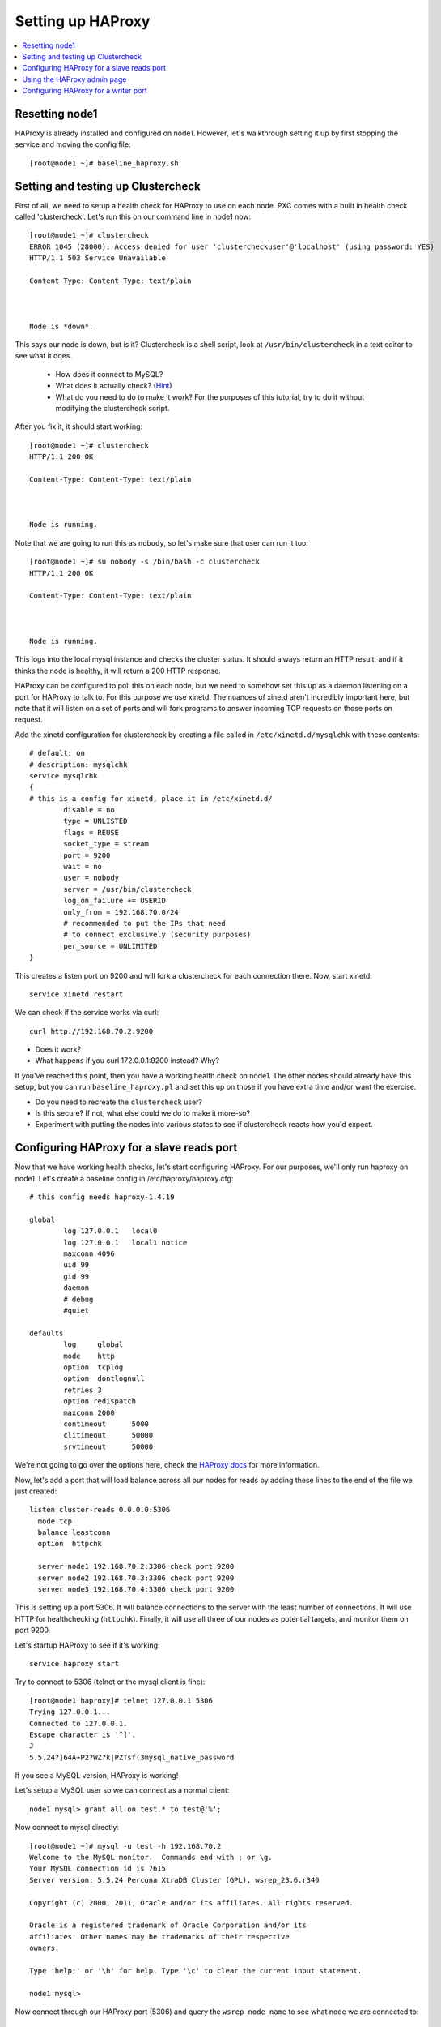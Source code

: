 Setting up HAProxy
======================

.. contents:: 
   :backlinks: entry
   :local:

Resetting node1
--------------------

HAProxy is already installed and configured on node1.  However, let's walkthrough setting it up by first stopping the service and moving the config file::

	[root@node1 ~]# baseline_haproxy.sh

Setting and testing up Clustercheck
-------------------------------------

First of all, we need to setup a health check for HAProxy to use on each node.  PXC comes with a built in health check called 'clustercheck'.  Let's run this on our command line in node1 now::

	[root@node1 ~]# clustercheck 
	ERROR 1045 (28000): Access denied for user 'clustercheckuser'@'localhost' (using password: YES)
	HTTP/1.1 503 Service Unavailable
	
	Content-Type: Content-Type: text/plain
	
	
	
	Node is *down*.
	
	
	
This says our node is down, but is it?  Clustercheck is a shell script, look at ``/usr/bin/clustercheck`` in a text editor to see what it does.

	- How does it connect to MySQL?
	- What does it actually check? (`Hint <http://www.codership.com/wiki/doku.php?id=galera_node_fsm>`_)
	- What do you need to do to make it work?  For the purposes of this tutorial, try to do it without modifying the clustercheck script.

After you fix it, it should start working::

	[root@node1 ~]# clustercheck 
	HTTP/1.1 200 OK
	
	Content-Type: Content-Type: text/plain
	
	
	
	Node is running.

Note that we are going to run this as ``nobody``, so let's make sure that user can run it too::

	[root@node1 ~]# su nobody -s /bin/bash -c clustercheck
	HTTP/1.1 200 OK
	
	Content-Type: Content-Type: text/plain
	
	
	
	Node is running.

This logs into the local mysql instance and checks the cluster status.  It should always return an HTTP result, and if it thinks the node is healthy, it will return a 200 HTTP response.  


HAProxy can be configured to poll this on each node, but we need to somehow set this up as a daemon listening on a port for HAProxy to talk to.  For this purpose we use xinetd.  The nuances of xinetd aren't incredibly important here, but note that it will listen on a set of ports and will fork programs to answer incoming TCP requests on those ports on request.  

Add the xinetd configuration for clustercheck by creating a file called in ``/etc/xinetd.d/mysqlchk`` with these contents::

	# default: on
	# description: mysqlchk
	service mysqlchk
	{
	# this is a config for xinetd, place it in /etc/xinetd.d/
	        disable = no
	        type = UNLISTED
	        flags = REUSE
	        socket_type = stream
	        port = 9200
	        wait = no
	        user = nobody
	        server = /usr/bin/clustercheck
	        log_on_failure += USERID
	        only_from = 192.168.70.0/24
	        # recommended to put the IPs that need
	        # to connect exclusively (security purposes)
	        per_source = UNLIMITED
	}

This creates a listen port on 9200 and will fork a clustercheck for each connection there.  Now, start xinetd::

	service xinetd restart

We can check if the service works via curl::

	curl http://192.168.70.2:9200

- Does it work?
- What happens if you curl 172.0.0.1:9200 instead?  Why?

If you've reached this point, then you have a working health check on node1.  The other nodes should already have this setup, but you can run ``baseline_haproxy.pl`` and set this up on those if you have extra time and/or want the exercise.

- Do you need to recreate the ``clustercheck`` user?
- Is this secure?  If not, what else could we do to make it more-so?
- Experiment with putting the nodes into various states to see if clustercheck reacts how you'd expect.


Configuring HAProxy for a slave reads port
------------------------------------------

Now that we have working health checks, let's start configuring HAProxy.  For our purposes, we'll only run haproxy on node1.  Let's create a baseline config in /etc/haproxy/haproxy.cfg::

	# this config needs haproxy-1.4.19

	global
	        log 127.0.0.1   local0
	        log 127.0.0.1   local1 notice
	        maxconn 4096
	        uid 99
	        gid 99
	        daemon
	        # debug
	        #quiet
	
	defaults
	        log     global
	        mode    http
	        option  tcplog
	        option  dontlognull
	        retries 3
	        option redispatch
	        maxconn 2000
	        contimeout      5000
	        clitimeout      50000
	        srvtimeout      50000
	

We're not going to go over the options here, check the `HAProxy docs <http://haproxy.1wt.eu/#docs>`_ for more information.  

Now, let's add a port that will load balance across all our nodes for reads by adding these lines to the end of the file we just created::

	listen cluster-reads 0.0.0.0:5306
	  mode tcp
	  balance leastconn
	  option  httpchk

	  server node1 192.168.70.2:3306 check port 9200 
	  server node2 192.168.70.3:3306 check port 9200 
	  server node3 192.168.70.4:3306 check port 9200
	

This is setting up a port 5306.  It will balance connections to the server with the least number of connections.  It will use HTTP for healthchecking (``httpchk``).  Finally, it will use all three of our nodes as potential targets, and monitor them on port 9200.

Let's startup HAProxy to see if it's working::

	service haproxy start

Try to connect to 5306 (telnet or the mysql client is fine)::

	[root@node1 haproxy]# telnet 127.0.0.1 5306
	Trying 127.0.0.1...
	Connected to 127.0.0.1.
	Escape character is '^]'.
	J
	5.5.24?]64A+P2?WZ?k|PZTsf(3mysql_native_password

If you see a MySQL version, HAProxy is working!

Let's setup a MySQL user so we can connect as a normal client::

	node1 mysql> grant all on test.* to test@'%';

Now connect to mysql directly::

	[root@node1 ~]# mysql -u test -h 192.168.70.2
	Welcome to the MySQL monitor.  Commands end with ; or \g.
	Your MySQL connection id is 7615
	Server version: 5.5.24 Percona XtraDB Cluster (GPL), wsrep_23.6.r340

	Copyright (c) 2000, 2011, Oracle and/or its affiliates. All rights reserved.

	Oracle is a registered trademark of Oracle Corporation and/or its
	affiliates. Other names may be trademarks of their respective
	owners.

	Type 'help;' or '\h' for help. Type '\c' to clear the current input statement.

	node1 mysql>

Now connect through our HAProxy port (5306) and query the ``wsrep_node_name`` to see what node we are connected to::

	[root@node1 ~]# mysql -u test -h 192.168.70.2 -P 5306 -e "show variables like 'wsrep_node_name';"
	+-----------------+-------+
	| Variable_name   | Value |
	+-----------------+-------+
	| wsrep_node_name | node1 |
	+-----------------+-------+

- What happens when you reconnect?
- How would you configure your application clients to use this load balanced rotation?
- How would you have to setup GRANTs for application users in this case?


Using the HAProxy admin page
----------------------------

We seem to have a working HAproxy configuration, but it would be nice to see the status of the nodes.  Add the following config to your ``haproxy.cfg``::

	listen admin_page 0.0.0.0:9999
		mode http
	  balance roundrobin
		stats uri /

Then restart haproxy and visit ``http://192.168.70.2:9999/`` in your browser.

- What do you see?
- Make a connection through the HAProxy port, does it show up in the interface?
- Shutdown mysqld on one of your nodes, what is the effect in the interface?


Configuring HAProxy for a writer port
-------------------------------------

Our reader port is a load-balanced rotation of all nodes.  But for writes we may not want to send traffic to all the nodes, but only to one.  Since PXC has synchronous replication, it's not hard to fail over writes, but we want to ensure that writes only go to a single node at a time to avoid deadlock errors in our application.

Let's add the following config to the ``haproxy.cfg``::

	listen cluster-writes 0.0.0.0:4306
	    mode tcp
	    balance leastconn
	    option  httpchk

	    server node1 192.168.70.2:3306 check port 9200
	    server node2 192.168.70.3:3306 check port 9200 backup
	    server node3 192.168.70.4:3306 check port 9200 backup

This looks very similar to our previous configuration, except for the port number and the presence of the 'backup' flag.  Restart haproxy and test the connection to see what node you reach::

	[root@node1 ~]# mysql -u test -h 192.168.70.2 -P 4306 -e "show variables like 'wsrep_node_name';"

- How does this look in the HAProxy admin page?
- Where do the connections go if node1 fails?
- What about connections already on node2 if node1 recovers?  Is there any way to fix this?


